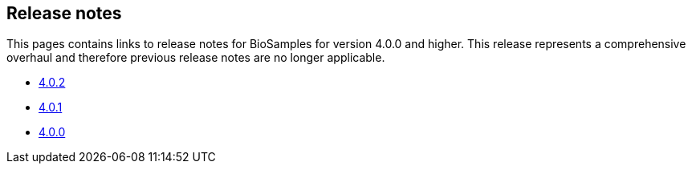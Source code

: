 == Release notes

This pages contains links to release notes for BioSamples for version 4.0.0 and higher. This release represents a comprehensive overhaul and therefore previous release notes are no longer applicable.

* link:releasenotes_4_0_2[4.0.2]
* link:releasenotes_4_0_1[4.0.1]
* link:releasenotes_4_0_0[4.0.0]